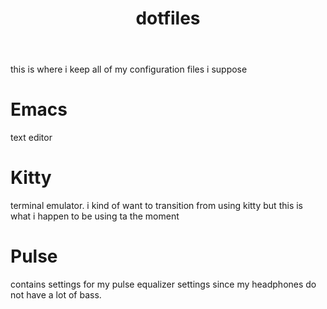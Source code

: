 #+TITLE: dotfiles

this is where i keep all of my configuration files i suppose

* Emacs
text editor

* Kitty
terminal emulator. i kind of want to transition from using kitty but this is
what i happen to be using ta the moment

* Pulse
contains settings for my pulse equalizer settings since my headphones do not
have a lot of bass.
